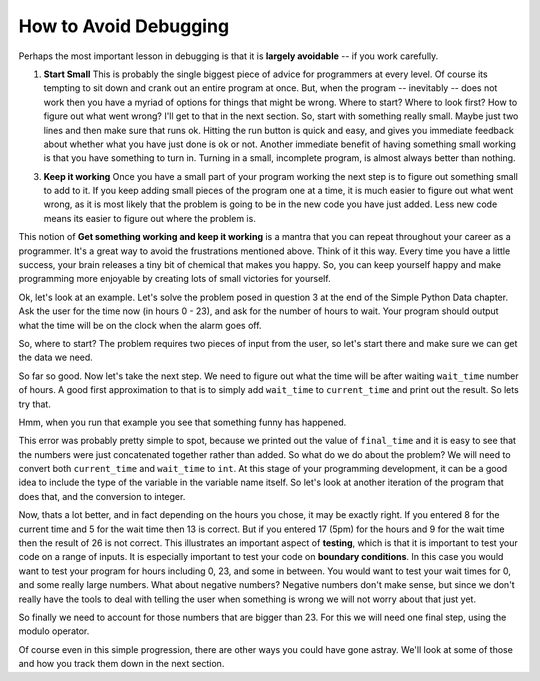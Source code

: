 ..  Copyright (C)  Brad Miller, David Ranum, Jeffrey Elkner, Peter Wentworth, Allen B. Downey, Chris
    Meyers, and Dario Mitchell.  Permission is granted to copy, distribute
    and/or modify this document under the terms of the GNU Free Documentation
    License, Version 1.3 or any later version published by the Free Software
    Foundation; with Invariant Sections being Forward, Prefaces, and
    Contributor List, no Front-Cover Texts, and no Back-Cover Texts.  A copy of
    the license is included in the section entitled "GNU Free Documentation
    License".

.. qnum::
   :prefix: debug-2-
   :start: 1

How to Avoid Debugging
----------------------

Perhaps the most important lesson in debugging is that it is **largely avoidable** -- if you work carefully.

1.  **Start Small**  This is probably the single biggest piece of advice for programmers at every level.  Of course its tempting to sit down and crank out an entire program at once.  But, when the program -- inevitably -- does not work then you have a myriad of options for things that might be wrong.  Where to start?  Where to look first?  How to figure out what went wrong?  I'll get to that in the next section.  So, start with something really small.  Maybe just two lines and then make sure that runs ok.  Hitting the run button is quick and easy, and gives you immediate feedback about whether what you have just done is ok or not.  Another immediate benefit of having something small working is that you have something to turn in.  Turning in a small, incomplete program, is almost always better than nothing.


3.  **Keep it working**  Once you have a small part of your program working the next step is to figure out something small to add to it.  If you keep adding small pieces of the program one at a time, it is much easier to figure out what went wrong, as it is most likely that the problem is going to be in the new code you have just added.  Less new code means its easier to figure out where the problem is.

This notion of **Get something working and keep it working** is a mantra that you can repeat throughout your career as a programmer.  It's a great way to avoid the frustrations mentioned above.  Think of it this way.  Every time you have a little success, your brain releases a tiny bit of chemical that makes you happy.  So, you can keep yourself happy and make programming more enjoyable by creating lots of small victories for yourself.


Ok, let's look at an example.  Let's solve the problem posed in question 3 at the end of the Simple Python Data chapter.  Ask the user for the time now (in hours 0 - 23), and ask for the number of hours to wait. Your program should output what the time will be on the clock when the alarm goes off.

So, where to start?  The problem requires two pieces of input from the user, so let's start there and make sure we can get the data we need.

.. activecode:: dba

   current_time = input("what is the current time (in hours)?")
   wait_time = input("How many hours do you want to wait?")

   print(current_time)
   print(wait_time)


So far so good.  Now let's take the next step.  We need to figure out what the time will be after waiting ``wait_time`` number of hours.  A good first approximation to that is to simply add ``wait_time`` to ``current_time`` and print out the result.  So lets try that.

.. activecode:: dbb

   current_time = input("What is the current time (in hours 0 - 23)?")
   wait_time = input("How many hours do you want to wait?")

   print(current_time)
   print(wait_time)

   final_time = current_time + wait_time
   print(final_time)
   # define string concatenation on the following line (answer below)
   #

Hmm, when you run that example you see that something funny has happened.

.. mchoice:: mcda
   :answer_a: Python is stupid and does not know how to add properly.
   :answer_b: There is nothing wrong here.
   :answer_c: Python is doing string concatenation, not integer addition.
   :correct: c
   :feedback_a: No, Python is probabaly not broken.
   :feedback_b: No, try adding the two numbers together yourself, you will definitely get a different result.
   :feedback_c: Yes!  Remember that input returns a string.  Now we will need to convert the string to an integer

   Which of the following best describes what is wrong with the  previous example?

This error was probably pretty simple to spot, because we printed out the value of ``final_time`` and it is easy to see that the numbers were just concatenated together rather than added.  So what do we do about the problem?  We will need to convert both ``current_time`` and ``wait_time`` to ``int``.  At this stage of your programming development, it can be a good idea to include the type of the variable in the variable name itself.  So let's look at another iteration of the program that does that, and the conversion to integer.


.. activecode:: dbc

   current_time_str = input("What is the current time (in hours 0-23)?")
   wait_time_str = input("How many hours do you want to wait?")

   current_time_int = int(current_time_str)
   wait_time_int = int(wait_time_str)

   final_time_int = current_time_int + wait_time_int
   print(final_time_int)
   # what are the boundaries in this problem? (answer below)
   #


.. index:: boundary conditions, testing, debugging

Now, thats a lot better, and in fact depending on the hours you chose, it may be exactly right.  If you entered 8 for the current time and 5 for the wait time then 13 is correct.  But if you entered 17 (5pm) for the hours and 9 for the wait time then the result of 26 is not correct.  This illustrates an important aspect of **testing**, which is that it is important to test your code on a range of inputs.  It is especially important to test your code on **boundary conditions**.  In this case you would want to test your program for hours including 0, 23, and some in between.  You would want to test your wait times for 0, and some really large numbers.  What about negative numbers?  Negative numbers don't make sense, but since we don't really have the tools to deal with telling the user when something is wrong we will not worry about that just yet.  

So finally we need to account for those numbers that are bigger than 23.  For this we will need one final step, using the modulo operator.

.. activecode:: dbd

   current_time_str = input("What is the current time (in hours 0-23)?")
   wait_time_str = input("How many hours do you want to wait?")

   current_time_int = int(current_time_str)
   wait_time_int = int(wait_time_str)

   final_time_int = current_time_int + wait_time_int
   
   final_answer = final_time_int % 24

   print("The time after waiting is: ", final_answer)

Of course even in this simple progression, there are other ways you could have gone astray.  We'll look at some of those and how you track them down in the next section.

